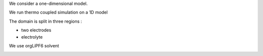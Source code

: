 We consider a one-dimensional model.

We run thermo coupled simulation on a 1D model

The domain is split in three regions :

* two electrodes
* electrolyte

We use orgLiPF6 solvent

.. image:: ../batmologo.png
   :scale: 20%
